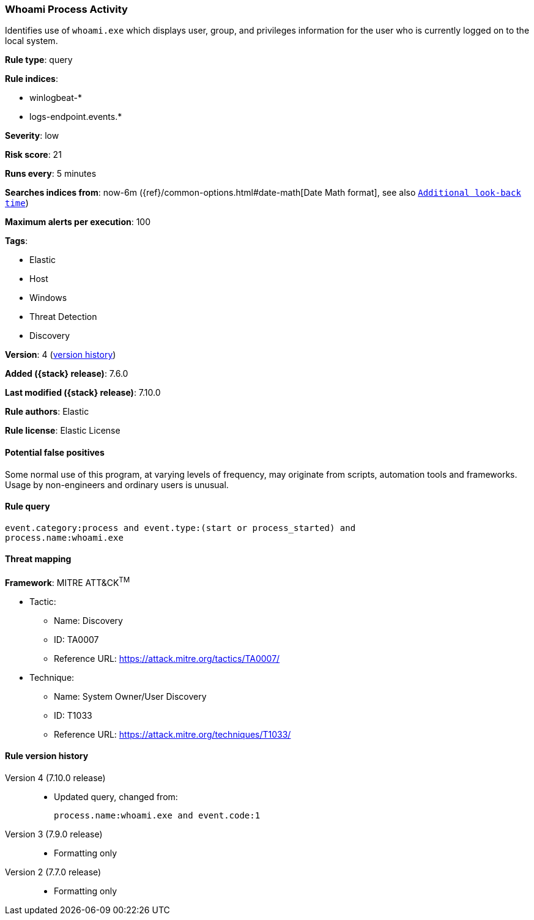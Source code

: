 [[whoami-process-activity]]
=== Whoami Process Activity

Identifies use of `whoami.exe` which displays user, group, and privileges
information for the user who is currently logged on to the local system.

*Rule type*: query

*Rule indices*:

* winlogbeat-*
* logs-endpoint.events.*

*Severity*: low

*Risk score*: 21

*Runs every*: 5 minutes

*Searches indices from*: now-6m ({ref}/common-options.html#date-math[Date Math format], see also <<rule-schedule, `Additional look-back time`>>)

*Maximum alerts per execution*: 100

*Tags*:

* Elastic
* Host
* Windows
* Threat Detection
* Discovery

*Version*: 4 (<<whoami-process-activity-history, version history>>)

*Added ({stack} release)*: 7.6.0

*Last modified ({stack} release)*: 7.10.0

*Rule authors*: Elastic

*Rule license*: Elastic License

==== Potential false positives

Some normal use of this program, at varying levels of frequency, may originate from scripts, automation tools and frameworks. Usage by non-engineers and ordinary users is unusual.

==== Rule query


[source,js]
----------------------------------
event.category:process and event.type:(start or process_started) and
process.name:whoami.exe
----------------------------------

==== Threat mapping

*Framework*: MITRE ATT&CK^TM^

* Tactic:
** Name: Discovery
** ID: TA0007
** Reference URL: https://attack.mitre.org/tactics/TA0007/
* Technique:
** Name: System Owner/User Discovery
** ID: T1033
** Reference URL: https://attack.mitre.org/techniques/T1033/

[[whoami-process-activity-history]]
==== Rule version history

Version 4 (7.10.0 release)::
* Updated query, changed from:
+
[source, js]
----------------------------------
process.name:whoami.exe and event.code:1
----------------------------------

Version 3 (7.9.0 release)::
* Formatting only

Version 2 (7.7.0 release)::
* Formatting only

